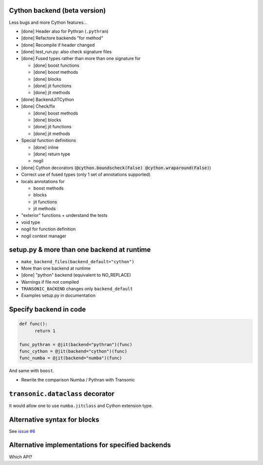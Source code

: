 Cython backend (beta version)
-----------------------------

Less bugs and more Cython features...

- [done] Header also for Pythran (``.pythran``)
- [done] Refactore backends "for method"
- [done] Recompile if header changed
- [done] test_run.py: also check signature files
- [done] Fused types rather than more than one signature for

  * [done] boost functions
  * [done] boost methods
  * [done] blocks
  * [done] jit functions
  * [done] jit methods

- [done] BackendJITCython

- [done] Check/fix

  * [done] boost methods
  * [done] blocks
  * [done] jit functions
  * [done] jit methods

- Special function definitions

  * [done] inline
  * [done] return type
  * nogil

- [done] Cython decorators (:code:`@cython.boundscheck(False)
  @cython.wraparound(False)`)

- Correct use of fused types (only 1 set of annotations supported)

- locals annotations for

  * boost methods
  * blocks
  * jit functions
  * jit methods

- "exterior" functions + understand the tests

- void type

- nogil for function definition

- nogil context manager

setup.py & more than one backend at runtime
-------------------------------------------

- ``make_backend_files(backend_default="cython")``
- More than one backend at runtime
- [done] "python" backend (equivalent to NO_REPLACE)
- Warnings if file not compiled
- ``TRANSONIC_BACKEND`` changes only ``backend_default``
- Examples setup.py in documentation

Specify backend in code
-----------------------

.. code:: python

  def func():
        return 1

  func_pythran = @jit(backend="pythran")(func)
  func_cython = @jit(backend="cython")(func)
  func_numba = @jit(backend="numba")(func)

And same with ``boost``.

- Rewrite the comparison Numba / Pythran with Transonic

``transonic.dataclass`` decorator
---------------------------------

It would allow one to use ``numba.jitclass`` and Cython extension type.

Alternative syntax for blocks
-----------------------------

See `issue #6 <https://bitbucket.org/fluiddyn/transonic/issues/6>`_

Alternative implementations for specified backends
--------------------------------------------------

Which API?

